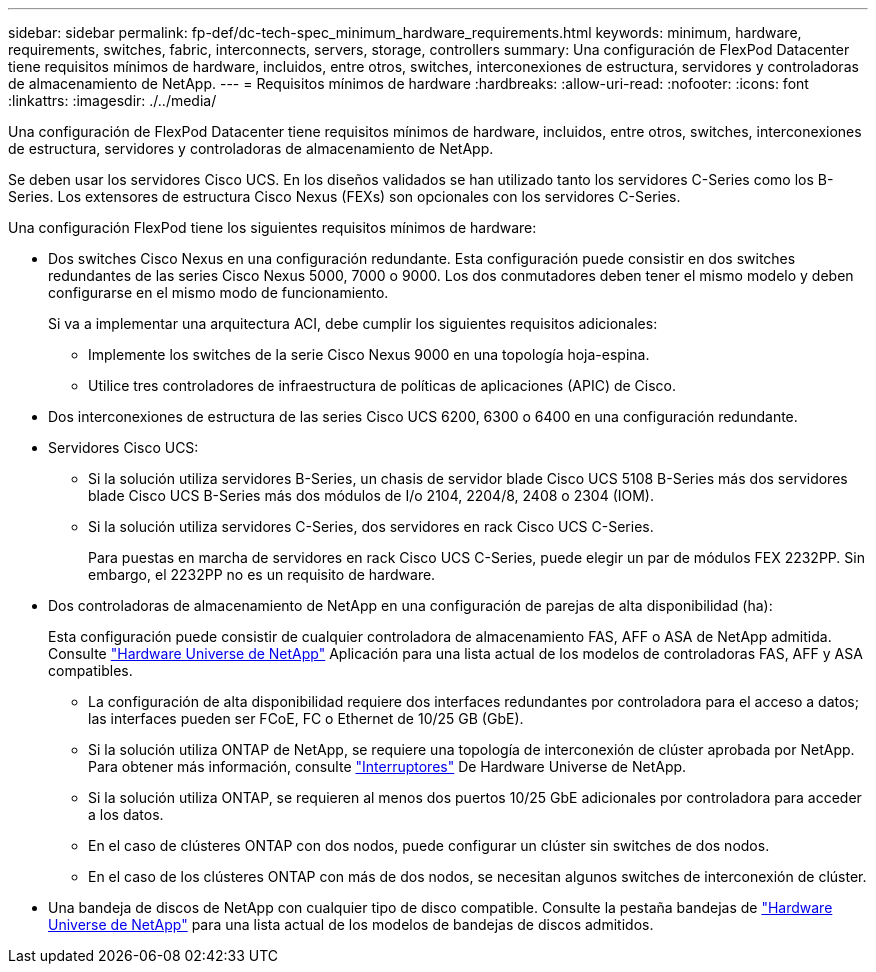---
sidebar: sidebar 
permalink: fp-def/dc-tech-spec_minimum_hardware_requirements.html 
keywords: minimum, hardware, requirements, switches, fabric, interconnects, servers, storage, controllers 
summary: Una configuración de FlexPod Datacenter tiene requisitos mínimos de hardware, incluidos, entre otros, switches, interconexiones de estructura, servidores y controladoras de almacenamiento de NetApp. 
---
= Requisitos mínimos de hardware
:hardbreaks:
:allow-uri-read: 
:nofooter: 
:icons: font
:linkattrs: 
:imagesdir: ./../media/


Una configuración de FlexPod Datacenter tiene requisitos mínimos de hardware, incluidos, entre otros, switches, interconexiones de estructura, servidores y controladoras de almacenamiento de NetApp.

Se deben usar los servidores Cisco UCS. En los diseños validados se han utilizado tanto los servidores C-Series como los B-Series. Los extensores de estructura Cisco Nexus (FEXs) son opcionales con los servidores C-Series.

Una configuración FlexPod tiene los siguientes requisitos mínimos de hardware:

* Dos switches Cisco Nexus en una configuración redundante. Esta configuración puede consistir en dos switches redundantes de las series Cisco Nexus 5000, 7000 o 9000. Los dos conmutadores deben tener el mismo modelo y deben configurarse en el mismo modo de funcionamiento.
+
Si va a implementar una arquitectura ACI, debe cumplir los siguientes requisitos adicionales:

+
** Implemente los switches de la serie Cisco Nexus 9000 en una topología hoja-espina.
** Utilice tres controladores de infraestructura de políticas de aplicaciones (APIC) de Cisco.


* Dos interconexiones de estructura de las series Cisco UCS 6200, 6300 o 6400 en una configuración redundante.
* Servidores Cisco UCS:
+
** Si la solución utiliza servidores B-Series, un chasis de servidor blade Cisco UCS 5108 B-Series más dos servidores blade Cisco UCS B-Series más dos módulos de I/o 2104, 2204/8, 2408 o 2304 (IOM).
** Si la solución utiliza servidores C-Series, dos servidores en rack Cisco UCS C-Series.
+
Para puestas en marcha de servidores en rack Cisco UCS C-Series, puede elegir un par de módulos FEX 2232PP. Sin embargo, el 2232PP no es un requisito de hardware.



* Dos controladoras de almacenamiento de NetApp en una configuración de parejas de alta disponibilidad (ha):
+
Esta configuración puede consistir de cualquier controladora de almacenamiento FAS, AFF o ASA de NetApp admitida. Consulte https://hwu.netapp.com/["Hardware Universe de NetApp"^] Aplicación para una lista actual de los modelos de controladoras FAS, AFF y ASA compatibles.

+
** La configuración de alta disponibilidad requiere dos interfaces redundantes por controladora para el acceso a datos; las interfaces pueden ser FCoE, FC o Ethernet de 10/25 GB (GbE).
** Si la solución utiliza ONTAP de NetApp, se requiere una topología de interconexión de clúster aprobada por NetApp. Para obtener más información, consulte https://hwu.netapp.com/Switch/Index["Interruptores"^] De Hardware Universe de NetApp.
** Si la solución utiliza ONTAP, se requieren al menos dos puertos 10/25 GbE adicionales por controladora para acceder a los datos.
** En el caso de clústeres ONTAP con dos nodos, puede configurar un clúster sin switches de dos nodos.
** En el caso de los clústeres ONTAP con más de dos nodos, se necesitan algunos switches de interconexión de clúster.


* Una bandeja de discos de NetApp con cualquier tipo de disco compatible. Consulte la pestaña bandejas de link:https://hwu.netapp.com/Shelves/Index?osTypeId=2032["Hardware Universe de NetApp"^] para una lista actual de los modelos de bandejas de discos admitidos.

